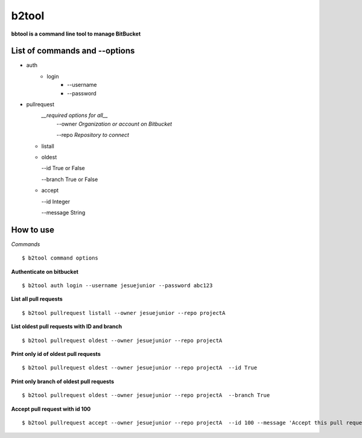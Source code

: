 ======
b2tool
======

**bbtool is a command line tool to manage BitBucket**

List of commands and --options
______________________________

* auth
    * login
        * --username
        * --password

* pullrequest
   *__required options for all__*
    --owner *Organization or account on Bitbucket* 

    --repo *Repository to connect*


  * listall
  * oldest

    --id True or False

    --branch True or False

  * accept

    --id Integer
    
    --message String



How to use 
__________

`Commands`

::

$ b2tool command options


**Authenticate on bitbucket**
::

$ b2tool auth login --username jesuejunior --password abc123

**List all pull requests**

::

$ b2tool pullrequest listall --owner jesuejunior --repo projectA

**List oldest pull requests with ID and branch**
::

$ b2tool pullrequest oldest --owner jesuejunior --repo projectA


**Print only id of oldest pull requests**
::

$ b2tool pullrequest oldest --owner jesuejunior --repo projectA  --id True

**Print only branch of oldest pull requests**
::

$ b2tool pullrequest oldest --owner jesuejunior --repo projectA  --branch True

**Accept pull request with id 100**
::

$ b2tool pullrequest accept --owner jesuejunior --repo projectA  --id 100 --message 'Accept this pull request ok'